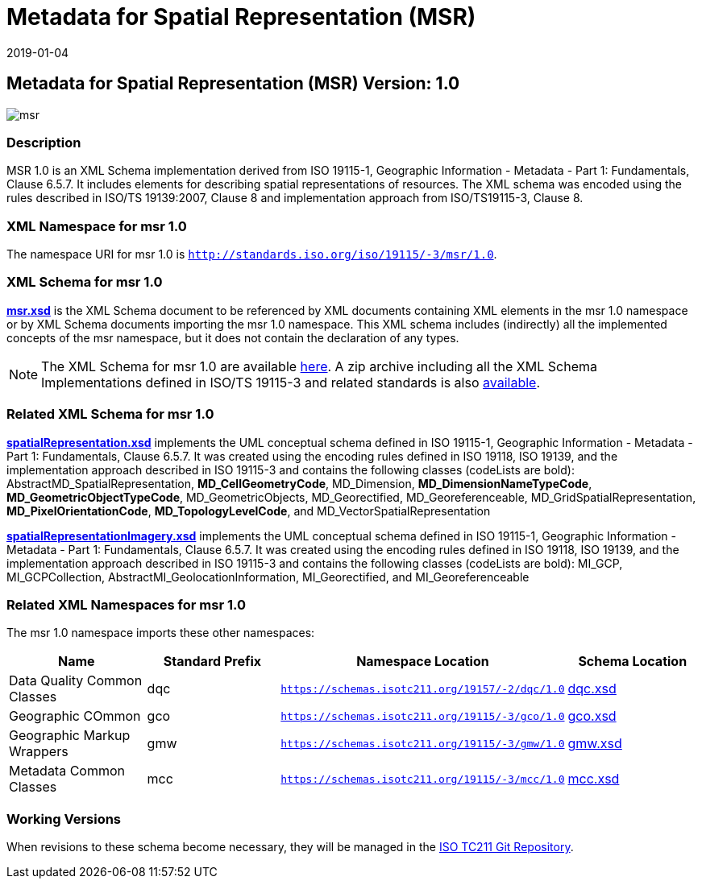 ﻿= Metadata for Spatial Representation (MSR)
:edition: 1.0
:revdate: 2019-01-04

== Metadata for Spatial Representation (MSR) Version: 1.0

image::msr.png[]

=== Description

MSR 1.0 is an XML Schema implementation derived from ISO 19115-1, Geographic
Information - Metadata - Part 1: Fundamentals, Clause 6.5.7. It includes elements for
describing spatial representations of resources. The XML schema was encoded using the
rules described in ISO/TS 19139:2007, Clause 8 and implementation approach from
ISO/TS19115-3, Clause 8.

=== XML Namespace for msr 1.0

The namespace URI for msr 1.0 is `http://standards.iso.org/iso/19115/-3/msr/1.0`.

=== XML Schema for msr 1.0

*link:msr.xsd[msr.xsd]* is the XML Schema document to be referenced by XML documents
containing XML elements in the msr 1.0 namespace or by XML Schema documents importing
the msr 1.0 namespace. This XML schema includes (indirectly) all the implemented
concepts of the msr namespace, but it does not contain the declaration of any types.

NOTE: The XML Schema for msr 1.0 are available link:msr.zip[here]. A zip archive
including all the XML Schema Implementations defined in ISO/TS 19115-3 and related
standards is also
https://schemas.isotc211.org/19115/19115AllNamespaces.zip[available].

=== Related XML Schema for msr 1.0

*link:spatialRepresentation.xsd[spatialRepresentation.xsd]* implements the UML
conceptual schema defined in ISO 19115-1, Geographic Information - Metadata - Part 1:
Fundamentals, Clause 6.5.7. It was created using the encoding rules defined in ISO
19118, ISO 19139, and the implementation approach described in ISO 19115-3 and
contains the following classes (codeLists are bold):
AbstractMD_SpatialRepresentation, *MD_CellGeometryCode*, MD_Dimension,
*MD_DimensionNameTypeCode*, *MD_GeometricObjectTypeCode*, MD_GeometricObjects,
MD_Georectified, MD_Georeferenceable, MD_GridSpatialRepresentation,
*MD_PixelOrientationCode*, *MD_TopologyLevelCode*, and MD_VectorSpatialRepresentation

*link:spatialRepresentationImagery.xsd[spatialRepresentationImagery.xsd]* implements
the UML conceptual schema defined in ISO 19115-1, Geographic Information - Metadata -
Part 1: Fundamentals, Clause 6.5.7. It was created using the encoding rules defined
in ISO 19118, ISO 19139, and the implementation approach described in ISO 19115-3 and
contains the following classes (codeLists are bold): MI_GCP, MI_GCPCollection,
AbstractMI_GeolocationInformation, MI_Georectified, and MI_Georeferenceable

=== Related XML Namespaces for msr 1.0

The msr 1.0 namespace imports these other namespaces:

[%unnumbered]
[options=header,cols=4]
|===
| Name | Standard Prefix | Namespace Location | Schema Location

| Data Quality Common Classes | dqc |
`https://schemas.isotc211.org/19157/-2/dqc/1.0` | https://schemas.isotc211.org/19157/-2/dqc/1.0/dqc.xsd[dqc.xsd]
| Geographic COmmon | gco |
`https://schemas.isotc211.org/19115/-3/gco/1.0` | https://schemas.isotc211.org/19115/-3/gco/1.0/gco.xsd[gco.xsd]
| Geographic Markup Wrappers | gmw |
`https://schemas.isotc211.org/19115/-3/gmw/1.0` | https://schemas.isotc211.org/19115/-3/gmw/1.0/gmw.xsd[gmw.xsd]
| Metadata Common Classes | mcc |
`https://schemas.isotc211.org/19115/-3/mcc/1.0` | https://schemas.isotc211.org/19115/-3/mcc/1.0/mcc.xsd[mcc.xsd]
|===

=== Working Versions

When revisions to these schema become necessary, they will be managed in the
https://github.com/ISO-TC211/XML[ISO TC211 Git Repository].
